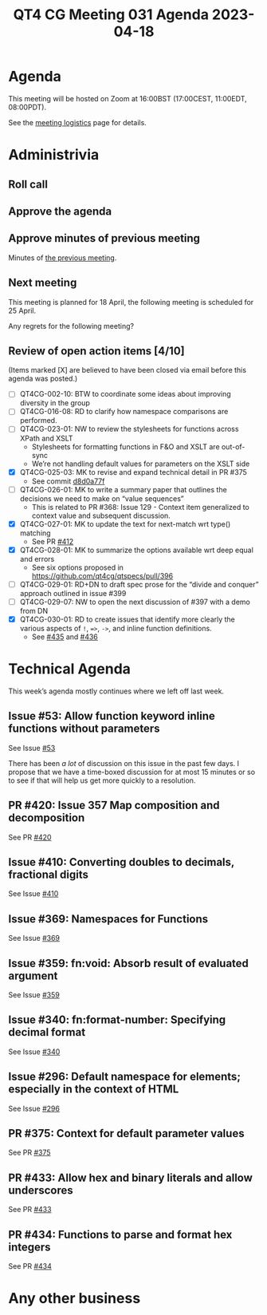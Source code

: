 :PROPERTIES:
:ID:       5946C93D-3D6D-49BE-9A0D-D5FA33BD71E4
:END:
#+title: QT4 CG Meeting 031 Agenda 2023-04-18
#+author: Norm Tovey-Walsh
#+filetags: :qt4cg:
#+options: html-style:nil h:6 toc:nil
#+html_head: <link rel="stylesheet" type="text/css" href="/meeting/css/htmlize.css"/>
#+html_head: <link rel="stylesheet" type="text/css" href="../../../css/style.css"/>
#+html_head: <link rel="shortcut icon" href="/img/QT4-64.png" />
#+html_head: <link rel="apple-touch-icon" sizes="64x64" href="/img/QT4-64.png" type="image/png" />
#+html_head: <link rel="apple-touch-icon" sizes="76x76" href="/img/QT4-76.png" type="image/png" />
#+html_head: <link rel="apple-touch-icon" sizes="120x120" href="/img/QT4-120.png" type="image/png" />
#+html_head: <link rel="apple-touch-icon" sizes="152x152" href="/img/QT4-152.png" type="image/png" />
#+options: author:nil email:nil creator:nil timestamp:nil
#+startup: showall

* Agenda
:PROPERTIES:
:unnumbered: t
:CUSTOM_ID: agenda
:END:

This meeting will be hosted on Zoom at 16:00BST (17:00CEST, 11:00EDT, 08:00PDT).

See the [[https://qt4cg.org/meeting/logistics.html][meeting logistics]] page for details.

* Administrivia
:PROPERTIES:
:CUSTOM_ID: administrivia
:END:

** Roll call
:PROPERTIES:
:CUSTOM_ID: roll-call
:END:

** Approve the agenda
:PROPERTIES:
:CUSTOM_ID: accept-agenda
:END:

** Approve minutes of previous meeting
:PROPERTIES:
:CUSTOM_ID: approve-minutes
:END:

Minutes of [[../../minutes/2023/04-11.html][the previous meeting]].

** Next meeting
:PROPERTIES:
:CUSTOM_ID: next-meeting
:END:

This meeting is planned for
18 April,
the following meeting is scheduled for
25 April.

Any regrets for the following meeting?

** Review of open action items [4/10]
:PROPERTIES:
:CUSTOM_ID: open-actions
:END:

(Items marked [X] are believed to have been closed via email before
this agenda was posted.)

+ [ ] QT4CG-002-10: BTW to coordinate some ideas about improving diversity in the group
+ [ ] QT4CG-016-08: RD to clarify how namespace comparisons are performed.
+ [ ] QT4CG-023-01: NW to review the stylesheets for functions across XPath and XSLT
  + Stylesheets for formatting functions in F&O and XSLT are out-of-sync
  + We’re not handling default values for parameters on the XSLT side
+ [X] QT4CG-025-03: MK to revise and expand technical detail in PR #375
  + See commit [[https://github.com/qt4cg/qtspecs/pull/375/commits/d8d0a77f3f6e43baf145ed7f96a2a61f362673df][d8d0a77f]]
+ [ ] QT4CG-026-01: MK to write a summary paper that outlines the decisions we need to make on “value sequences”
  + This is related to PR #368: Issue 129 - Context item generalized to context value and
    subsequent discussion.
+ [X] QT4CG-027-01: MK to update the text for next-match wrt type() matching
  + See PR [[https://qt4cg.org/dashboard/#pr-412][#412]]
+ [X] QT4CG-028-01: MK to summarize the options available wrt deep equal and errors
  + See six options proposed in https://github.com/qt4cg/qtspecs/pull/396
+ [ ] QT4CG-029-01: RD+DN to draft spec prose for the “divide and conquer” approach outlined in issue #399
+ [ ] QT4CG-029-07: NW to open the next discussion of #397 with a demo from DN
+ [X] QT4CG-030-01: RD to create issues that identify more clearly the various aspects of ~!~, ~=>~, ~->~, and inline function definitions.
  + See [[https://github.com/qt4cg/qtspecs/issues/435][#435]] and [[https://github.com/qt4cg/qtspecs/issues/436][#436]]

* Technical Agenda
:PROPERTIES:
:CUSTOM_ID: technical-agenda
:END:

This week’s agenda mostly continues where we left off last week.

** Issue #53: Allow function keyword inline functions without parameters
:PROPERTIES:
:CUSTOM_ID: h-F52E9A89-F26C-41A9-A287-E7EED5D8FD35
:END:

See Issue [[https://github.com/qt4cg/qtspecs/issues/53][#53]]

There has been /a lot/ of discussion on this issue in the past few
days. I propose that we have a time-boxed discussion for at most 15
minutes or so to see if that will help us get more quickly to a
resolution.

** PR #420: Issue 357 Map composition and decomposition
:PROPERTIES:
:CUSTOM_ID: pr-420
:END:

See PR [[https://qt4cg.org/dashboard/#pr-420][#420]]

** Issue #410: Converting doubles to decimals, fractional digits
:PROPERTIES:
:CUSTOM_ID: iss-410
:END:

See Issue [[https://github.com/qt4cg/qtspecs/issues/410][#410]]

** Issue #369: Namespaces for Functions
:PROPERTIES:
:CUSTOM_ID: iss-369
:END:

See Issue [[https://github.com/qt4cg/qtspecs/issues/369][#369]]

** Issue #359: fn:void: Absorb result of evaluated argument
:PROPERTIES:
:CUSTOM_ID: iss-359
:END:

See Issue [[https://github.com/qt4cg/qtspecs/issues/359][#359]]

** Issue #340: fn:format-number: Specifying decimal format 
:PROPERTIES:
:CUSTOM_ID: iss-340
:END:

See Issue [[https://github.com/qt4cg/qtspecs/issues/340][#340]]

** Issue #296: Default namespace for elements; especially in the context of HTML
:PROPERTIES:
:CUSTOM_ID: iss-296
:END:

See Issue [[https://github.com/qt4cg/qtspecs/issues/296][#296]]

** PR #375: Context for default parameter values
:PROPERTIES:
:CUSTOM_ID: pr-375
:END:

See PR [[https://qt4cg.org/dashboard/#pr-375][#375]]

** PR #433: Allow hex and binary literals and allow underscores
:PROPERTIES:
:CUSTOM_ID: pr-433
:END:

See PR [[https://qt4cg.org/dashboard/#pr-433][#433]]

** PR #434: Functions to parse and format hex integers
:PROPERTIES:
:CUSTOM_ID: pr-434
:END:

See PR [[https://qt4cg.org/dashboard/#pr-434][#434]]

* Any other business
:PROPERTIES:
:CUSTOM_ID: any-other-business
:END:





